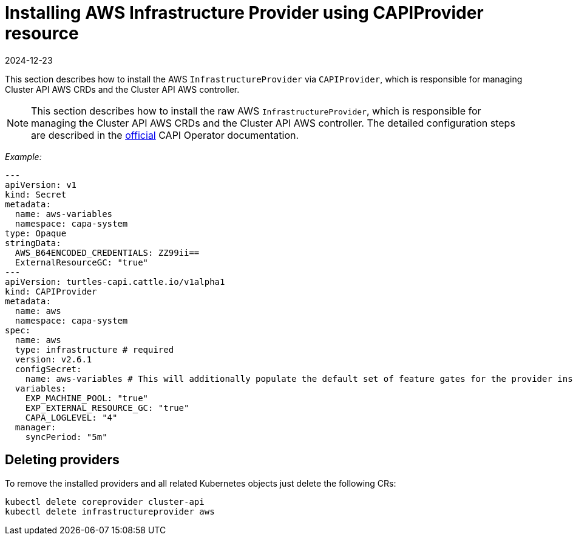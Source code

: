 = Installing AWS Infrastructure Provider using CAPIProvider resource
:revdate: 2024-12-23	
:page-revdate: {revdate}

This section describes how to install the AWS `InfrastructureProvider` via `CAPIProvider`, which is responsible for managing Cluster API AWS CRDs and the Cluster API AWS controller.

[NOTE]
====
This section describes how to install the raw AWS `InfrastructureProvider`, which is responsible for managing the Cluster API AWS CRDs and the Cluster API AWS controller. The detailed configuration steps are described in the https://cluster-api-operator.sigs.k8s.io/03_topics/03_basic-cluster-api-provider-installation/02_installing-capz#installing-azure-infrastructure-provider[official] CAPI Operator documentation.
====


_Example:_

[source,yaml]
----
---
apiVersion: v1
kind: Secret
metadata:
  name: aws-variables
  namespace: capa-system
type: Opaque
stringData:
  AWS_B64ENCODED_CREDENTIALS: ZZ99ii==
  ExternalResourceGC: "true"
---
apiVersion: turtles-capi.cattle.io/v1alpha1
kind: CAPIProvider
metadata:
  name: aws
  namespace: capa-system
spec:
  name: aws
  type: infrastructure # required
  version: v2.6.1
  configSecret:
    name: aws-variables # This will additionally populate the default set of feature gates for the provider inside the secret
  variables:
    EXP_MACHINE_POOL: "true"
    EXP_EXTERNAL_RESOURCE_GC: "true"
    CAPA_LOGLEVEL: "4"
  manager:
    syncPeriod: "5m"
----

== Deleting providers

To remove the installed providers and all related Kubernetes objects just delete the following CRs:

[source,bash]
----
kubectl delete coreprovider cluster-api
kubectl delete infrastructureprovider aws
----
